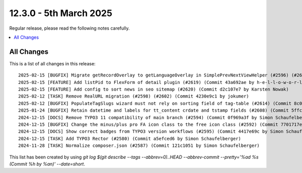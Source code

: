 12.3.0 - 5th March 2025
=======================

Regular release, please read the following notes carefully.

.. contents::
        :local:
        :depth: 3



All Changes
-----------
This is a list of all changes in this release: ::

    2025-02-15 [BUGFIX] Migrate getRecordOverlay to getLanguageOverlay in SimplePrevNextViewHelper (#2596) (#2611) (Commit 976fe593 by Fabian Gruber)
    2025-02-15 [FEATURE] Add listPid to FlexForm of detail plugin (#2619) (Commit 43a692ae by h-e-l-l-o-w-o-r-l-d)
    2025-02-15 [FEATURE] Add config to sort news in seo sitemap (#2620) (Commit d2c107e7 by Karsten Nowak)
    2025-02-12 [TASK] Remove RealURL migration (#2598) (#2602) (Commit 4230e9c1 by jokumer)
    2025-02-12 [BUGFIX] PopulateTagSlugs wizard must not rely on sorting field of tag-table (#2614) (Commit 8c0bdffd by Markus Klein)
    2025-01-24 [BUGFIX] Retain datetime and labels for tt_content crdate and tstamp fields (#2608) (Commit 5ffc5664 by Ulrich Mathes)
    2024-12-15 [DOCS] Remove TYPO3 11 compatibility of main branch (#2594) (Commit 0f969a3f by Simon Schaufelberger)
    2024-12-15 [BUGFIX] Change the minus/plus pro FA icon class to the free icon class (#2592) (Commit 7701717e by jonathanpel)
    2024-12-15 [DOCS] Show correct badges from TYPO3 version workflows (#2595) (Commit 4417e69c by Simon Schaufelberger)
    2024-12-15 [TASK] Add TYPO3 Rector (#2580) (Commit a5efced6 by Simon Schaufelberger)
    2024-11-28 [TASK] Normalize composer.json (#2587) (Commit 121c1051 by Simon Schaufelberger)

This list has been created by using `git log $(git describe --tags --abbrev=0)..HEAD --abbrev-commit --pretty='%ad %s (Commit %h by %an)' --date=short`.
